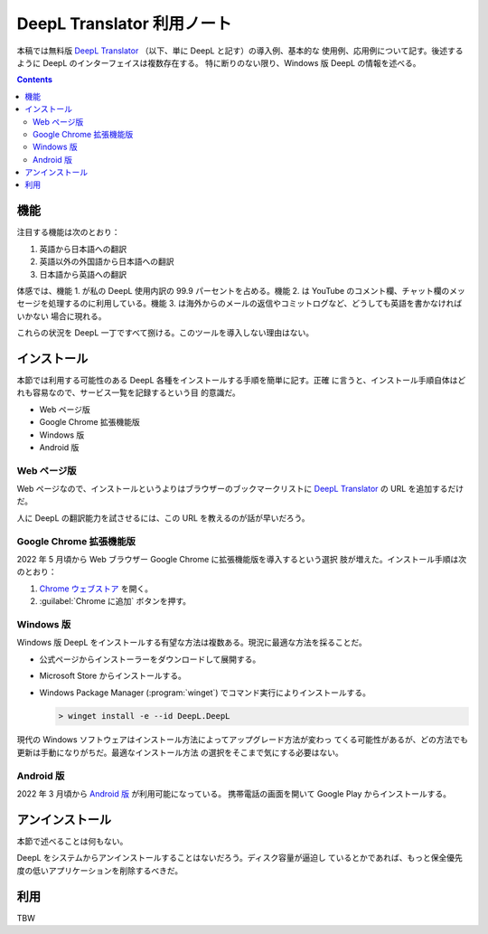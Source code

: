======================================================================
DeepL Translator 利用ノート
======================================================================

本稿では無料版 `DeepL Translator`_ （以下、単に DeepL と記す）の導入例、基本的な
使用例、応用例について記す。後述するように DeepL のインターフェイスは複数存在する。
特に断りのない限り、Windows 版 DeepL の情報を述べる。

.. contents::

機能
======================================================================

注目する機能は次のとおり：

1. 英語から日本語への翻訳
2. 英語以外の外国語から日本語への翻訳
3. 日本語から英語への翻訳

体感では、機能 1. が私の DeepL 使用内訳の 99.9 パーセントを占める。機能 2. は
YouTube のコメント欄、チャット欄のメッセージを処理するのに利用している。機能 3.
は海外からのメールの返信やコミットログなど、どうしても英語を書かなければいかない
場合に現れる。

これらの状況を DeepL 一丁ですべて捌ける。このツールを導入しない理由はない。

インストール
======================================================================

本節では利用する可能性のある DeepL 各種をインストールする手順を簡単に記す。正確
に言うと、インストール手順自体はどれも容易なので、サービス一覧を記録するという目
的意識だ。

* Web ページ版
* Google Chrome 拡張機能版
* Windows 版
* Android 版

Web ページ版
----------------------------------------------------------------------

Web ページなので、インストールというよりはブラウザーのブックマークリストに
`DeepL Translator`_ の URL を追加するだけだ。

人に DeepL の翻訳能力を試させるには、この URL を教えるのが話が早いだろう。

Google Chrome 拡張機能版
----------------------------------------------------------------------

2022 年 5 月頃から Web ブラウザー Google Chrome に拡張機能版を導入するという選択
肢が増えた。インストール手順は次のとおり：

1. `Chrome ウェブストア <https://chrome.google.com/webstore/detail/deepl-translate-reading-w/cofdbpoegempjloogbagkncekinflcnj>`__ を開く。
2. :guilabel:`Chrome に追加` ボタンを押す。

Windows 版
----------------------------------------------------------------------

Windows 版 DeepL をインストールする有望な方法は複数ある。現況に最適な方法を採ることだ。

* 公式ページからインストーラーをダウンロードして展開する。
* Microsoft Store からインストールする。
* Windows Package Manager (:program:`winget`) でコマンド実行によりインストールする。

  .. code:: doscon

     > winget install -e --id DeepL.DeepL

現代の Windows ソフトウェアはインストール方法によってアップグレード方法が変わっ
てくる可能性があるが、どの方法でも更新は手動になりがちだ。最適なインストール方法
の選択をそこまで気にする必要はない。

Android 版
----------------------------------------------------------------------

2022 年 3 月頃から `Android 版 <https://play.google.com/store/apps/details?id=com.deepl.mobiletranslator&referrer=utm_source%3Ddeepl%26utm_campaign%3DpageID408-button%26anid%3Dadmob>`__ が利用可能になっている。
携帯電話の画面を開いて Google Play からインストールする。

アンインストール
======================================================================

本節で述べることは何もない。

DeepL をシステムからアンインストールすることはないだろう。ディスク容量が逼迫し
ているとかであれば、もっと保全優先度の低いアプリケーションを削除するべきだ。

利用
======================================================================

TBW

.. _DeepL: https://www.deepl.com/translator
.. _DeepL Translator: https://www.deepl.com/translator
